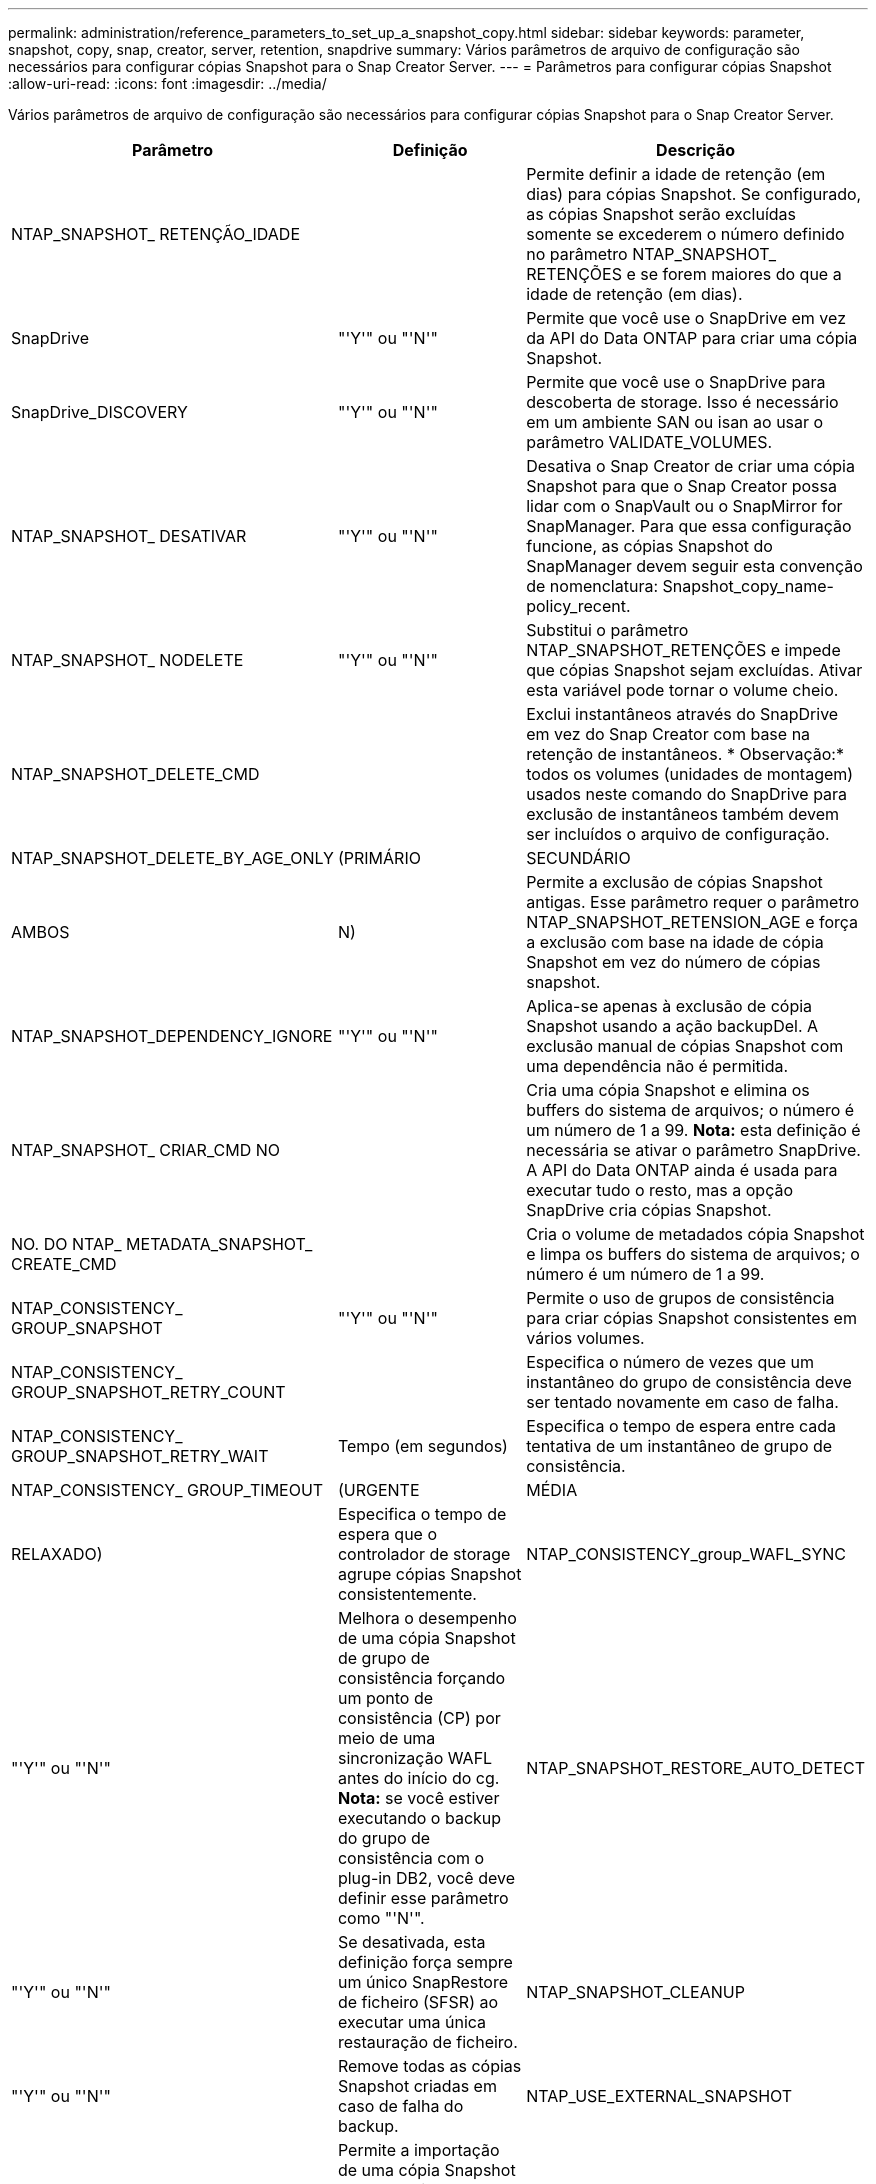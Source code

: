 ---
permalink: administration/reference_parameters_to_set_up_a_snapshot_copy.html 
sidebar: sidebar 
keywords: parameter, snapshot, copy, snap, creator, server, retention, snapdrive 
summary: Vários parâmetros de arquivo de configuração são necessários para configurar cópias Snapshot para o Snap Creator Server. 
---
= Parâmetros para configurar cópias Snapshot
:allow-uri-read: 
:icons: font
:imagesdir: ../media/


[role="lead"]
Vários parâmetros de arquivo de configuração são necessários para configurar cópias Snapshot para o Snap Creator Server.

|===
| Parâmetro | Definição | Descrição 


 a| 
NTAP_SNAPSHOT_ RETENÇÃO_IDADE
 a| 
 a| 
Permite definir a idade de retenção (em dias) para cópias Snapshot. Se configurado, as cópias Snapshot serão excluídas somente se excederem o número definido no parâmetro NTAP_SNAPSHOT_ RETENÇÕES e se forem maiores do que a idade de retenção (em dias).



 a| 
SnapDrive
 a| 
"'Y'" ou "'N'"
 a| 
Permite que você use o SnapDrive em vez da API do Data ONTAP para criar uma cópia Snapshot.



 a| 
SnapDrive_DISCOVERY
 a| 
"'Y'" ou "'N'"
 a| 
Permite que você use o SnapDrive para descoberta de storage. Isso é necessário em um ambiente SAN ou isan ao usar o parâmetro VALIDATE_VOLUMES.



 a| 
NTAP_SNAPSHOT_ DESATIVAR
 a| 
"'Y'" ou "'N'"
 a| 
Desativa o Snap Creator de criar uma cópia Snapshot para que o Snap Creator possa lidar com o SnapVault ou o SnapMirror for SnapManager. Para que essa configuração funcione, as cópias Snapshot do SnapManager devem seguir esta convenção de nomenclatura: Snapshot_copy_name-policy_recent.



 a| 
NTAP_SNAPSHOT_ NODELETE
 a| 
"'Y'" ou "'N'"
 a| 
Substitui o parâmetro NTAP_SNAPSHOT_RETENÇÕES e impede que cópias Snapshot sejam excluídas. Ativar esta variável pode tornar o volume cheio.



 a| 
NTAP_SNAPSHOT_DELETE_CMD
 a| 
 a| 
Exclui instantâneos através do SnapDrive em vez do Snap Creator com base na retenção de instantâneos. * Observação:* todos os volumes (unidades de montagem) usados neste comando do SnapDrive para exclusão de instantâneos também devem ser incluídos o arquivo de configuração.



 a| 
NTAP_SNAPSHOT_DELETE_BY_AGE_ONLY
 a| 
(PRIMÁRIO
| SECUNDÁRIO 


| AMBOS | N)  a| 
Permite a exclusão de cópias Snapshot antigas. Esse parâmetro requer o parâmetro NTAP_SNAPSHOT_RETENSION_AGE e força a exclusão com base na idade de cópia Snapshot em vez do número de cópias snapshot.



 a| 
NTAP_SNAPSHOT_DEPENDENCY_IGNORE
 a| 
"'Y'" ou "'N'"
 a| 
Aplica-se apenas à exclusão de cópia Snapshot usando a ação backupDel. A exclusão manual de cópias Snapshot com uma dependência não é permitida.



 a| 
NTAP_SNAPSHOT_ CRIAR_CMD NO
 a| 
 a| 
Cria uma cópia Snapshot e elimina os buffers do sistema de arquivos; o número é um número de 1 a 99. *Nota:* esta definição é necessária se ativar o parâmetro SnapDrive. A API do Data ONTAP ainda é usada para executar tudo o resto, mas a opção SnapDrive cria cópias Snapshot.



 a| 
NO. DO NTAP_ METADATA_SNAPSHOT_ CREATE_CMD
 a| 
 a| 
Cria o volume de metadados cópia Snapshot e limpa os buffers do sistema de arquivos; o número é um número de 1 a 99.



 a| 
NTAP_CONSISTENCY_ GROUP_SNAPSHOT
 a| 
"'Y'" ou "'N'"
 a| 
Permite o uso de grupos de consistência para criar cópias Snapshot consistentes em vários volumes.



 a| 
NTAP_CONSISTENCY_ GROUP_SNAPSHOT_RETRY_COUNT
 a| 
 a| 
Especifica o número de vezes que um instantâneo do grupo de consistência deve ser tentado novamente em caso de falha.



 a| 
NTAP_CONSISTENCY_ GROUP_SNAPSHOT_RETRY_WAIT
 a| 
Tempo (em segundos)
 a| 
Especifica o tempo de espera entre cada tentativa de um instantâneo de grupo de consistência.



 a| 
NTAP_CONSISTENCY_ GROUP_TIMEOUT
 a| 
(URGENTE
| MÉDIA 


| RELAXADO)  a| 
Especifica o tempo de espera que o controlador de storage agrupe cópias Snapshot consistentemente.
 a| 
NTAP_CONSISTENCY_group_WAFL_SYNC



 a| 
"'Y'" ou "'N'"
 a| 
Melhora o desempenho de uma cópia Snapshot de grupo de consistência forçando um ponto de consistência (CP) por meio de uma sincronização WAFL antes do início do cg. *Nota:* se você estiver executando o backup do grupo de consistência com o plug-in DB2, você deve definir esse parâmetro como "'N'".
 a| 
NTAP_SNAPSHOT_RESTORE_AUTO_DETECT



 a| 
"'Y'" ou "'N'"
 a| 
Se desativada, esta definição força sempre um único SnapRestore de ficheiro (SFSR) ao executar uma única restauração de ficheiro.
 a| 
NTAP_SNAPSHOT_CLEANUP



 a| 
"'Y'" ou "'N'"
 a| 
Remove todas as cópias Snapshot criadas em caso de falha do backup.
 a| 
NTAP_USE_EXTERNAL_SNAPSHOT



 a| 
"'Y'" ou "'N'"
 a| 
Permite a importação de uma cópia Snapshot que não seja do Snap Creator. A cópia Snapshot mais recente é correspondida.
 a| 
NTAP_EXTERNAL_SNAPSHOT_REGEX

|===